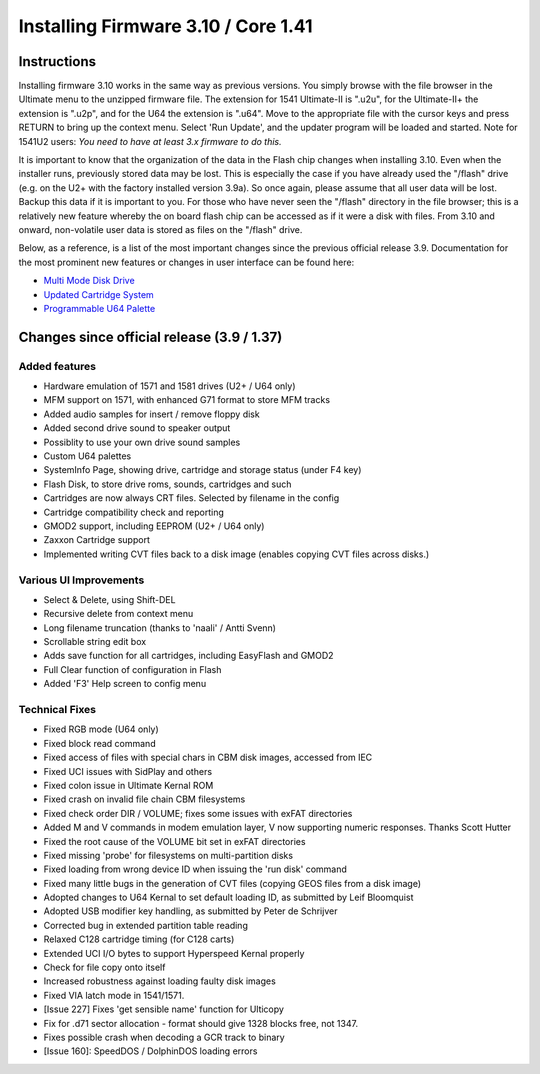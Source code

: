 Installing Firmware 3.10 / Core 1.41
------------------------------------

Instructions
============
Installing firmware 3.10 works in the same way as previous versions. You simply browse with the file browser in the Ultimate menu to the unzipped firmware file. The extension for 1541 Ultimate-II is ".u2u", for the Ultimate-II+ the extension is ".u2p", and for the U64 the extension is ".u64". Move to the appropriate file with the cursor keys and press RETURN to bring up the context menu. Select 'Run Update', and the updater program will be loaded and started. Note for 1541U2 users: *You need to have at least 3.x firmware to do this.*

It is important to know that the organization of the data in the Flash chip changes when installing 3.10. Even when the installer runs, previously stored data may be lost. This is especially the case if you have already used the "/flash" drive (e.g. on the U2+ with the factory installed version 3.9a). So once again, please assume that all user data will be lost. Backup this data if it is important to you. For those who have never seen the "/flash" directory in the file browser; this is a relatively new feature whereby the on board flash chip can be accessed as if it were a disk with files. From 3.10 and onward, non-volatile user data is stored as files on the "/flash" drive.

Below, as a reference, is a list of the most important changes since the previous official release 3.9. Documentation for the most prominent new features or changes in user interface can be found here:

* `Multi Mode Disk Drive <mm_drive>`_
* `Updated Cartridge System <cartridge>`_
* `Programmable U64 Palette <palette>`_


Changes since official release (3.9 / 1.37)
===========================================

Added features
~~~~~~~~~~~~~~
- Hardware emulation of 1571 and 1581 drives (U2+ / U64 only)
- MFM support on 1571, with enhanced G71 format to store MFM tracks 
- Added audio samples for insert / remove floppy disk
- Added second drive sound to speaker output
- Possiblity to use your own drive sound samples
- Custom U64 palettes
- SystemInfo Page, showing drive, cartridge and storage status (under F4 key)
- Flash Disk, to store drive roms, sounds, cartridges and such
- Cartridges are now always CRT files. Selected by filename in the config
- Cartridge compatibility check and reporting
- GMOD2 support, including EEPROM (U2+ / U64 only)
- Zaxxon Cartridge support
- Implemented writing CVT files back to a disk image (enables copying CVT files across disks.)

Various UI Improvements
~~~~~~~~~~~~~~~~~~~~~~~
- Select & Delete, using Shift-DEL
- Recursive delete from context menu
- Long filename truncation (thanks to 'naali' / Antti Svenn)
- Scrollable string edit box
- Adds save function for all cartridges, including EasyFlash and GMOD2
- Full Clear function of configuration in Flash
- Added 'F3' Help screen to config menu

Technical Fixes
~~~~~~~~~~~~~~~
- Fixed RGB mode (U64 only)
- Fixed block read command
- Fixed access of files with special chars in CBM disk images, accessed from IEC
- Fixed UCI issues with SidPlay and others
- Fixed colon issue in Ultimate Kernal ROM
- Fixed crash on invalid file chain CBM filesystems
- Fixed check order DIR / VOLUME; fixes some issues with exFAT directories
- Added M and V commands in modem emulation layer, V now supporting numeric responses. Thanks Scott Hutter
- Fixed the root cause of the VOLUME bit set in exFAT directories
- Fixed missing 'probe' for filesystems on multi-partition disks
- Fixed loading from wrong device ID when issuing the 'run disk' command
- Fixed many little bugs in the generation of CVT files (copying GEOS files from a disk image)
- Adopted changes to U64 Kernal to set default loading ID, as submitted by Leif Bloomquist
- Adopted USB modifier key handling, as submitted by Peter de Schrijver
- Corrected bug in extended partition table reading
- Relaxed C128 cartridge timing (for C128 carts)
- Extended UCI I/O bytes to support Hyperspeed Kernal properly
- Check for file copy onto itself
- Increased robustness against loading faulty disk images
- Fixed VIA latch mode in 1541/1571.
- [Issue 227] Fixes 'get sensible name' function for Ulticopy
- Fix for .d71 sector allocation - format should give 1328 blocks free, not 1347.
- Fixes possible crash when decoding a GCR track to binary
- [Issue 160]: SpeedDOS / DolphinDOS loading errors

